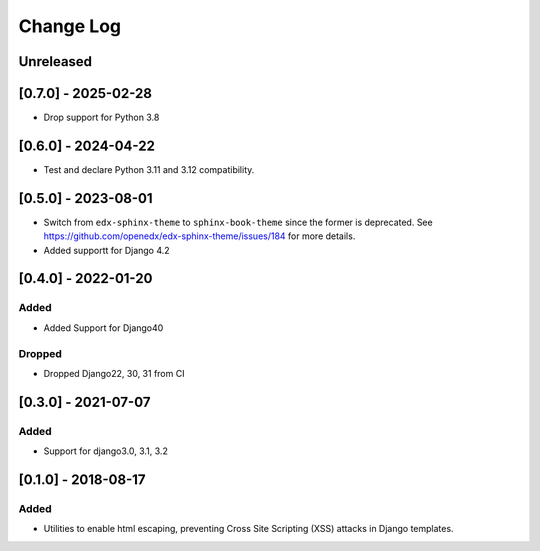 Change Log
----------

..
   All enhancements and patches to xss_utils will be documented
   in this file.  It adheres to the structure of http://keepachangelog.com/ ,
   but in reStructuredText instead of Markdown (for ease of incorporation into
   Sphinx documentation and the PyPI description).

   This project adheres to Semantic Versioning (http://semver.org/).

.. There should always be an "Unreleased" section for changes pending release.

Unreleased
~~~~~~~~~~

[0.7.0] - 2025-02-28
~~~~~~~~~~~~~~~~~~~~

* Drop support for Python 3.8

[0.6.0] - 2024-04-22
~~~~~~~~~~~~~~~~~~~~

* Test and declare Python 3.11 and 3.12 compatibility.

[0.5.0] - 2023-08-01
~~~~~~~~~~~~~~~~~~~~~~~~~~~~~~~~~~~~~~~~~~~~~~~~

* Switch from ``edx-sphinx-theme`` to ``sphinx-book-theme`` since the former is
  deprecated.  See https://github.com/openedx/edx-sphinx-theme/issues/184 for
  more details.
* Added supportt for Django 4.2

[0.4.0] - 2022-01-20
~~~~~~~~~~~~~~~~~~~~~~~~~~~~~~~~~~~~~~~~~~~~~~~~

Added
_____

* Added Support for Django40

Dropped
_______

* Dropped Django22, 30, 31 from CI

[0.3.0] - 2021-07-07
~~~~~~~~~~~~~~~~~~~~~~~~~~~~~~~~~~~~~~~~~~~~~~~~

Added
_____

* Support for django3.0, 3.1, 3.2

[0.1.0] - 2018-08-17
~~~~~~~~~~~~~~~~~~~~~~~~~~~~~~~~~~~~~~~~~~~~~~~~

Added
_____

* Utilities to enable html escaping, preventing Cross Site Scripting (XSS) attacks in Django templates.
